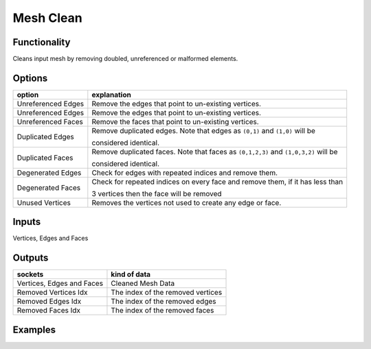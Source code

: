 Mesh Clean
==========

.. image:: https://user-images.githubusercontent.com/14288520/199337786-a89d6976-e51a-4dc1-80a3-a3de9ec840bd.png
  :target: https://user-images.githubusercontent.com/14288520/199337786-a89d6976-e51a-4dc1-80a3-a3de9ec840bd.png

Functionality
-------------

Cleans input mesh by removing doubled, unreferenced or malformed elements.

Options
-------

+---------------------+-------------------------------------------------------------------------------------------------------------------------+
| option              | explanation                                                                                                             |
+=====================+=========================================================================================================================+
| Unreferenced Edges  | Remove the edges that point to un-existing vertices.                                                                    |
+---------------------+-------------------------------------------------------------------------------------------------------------------------+
| Unreferenced Edges  | Remove the edges that point to un-existing vertices.                                                                    |
+---------------------+-------------------------------------------------------------------------------------------------------------------------+
| Unreferenced Faces  | Remove the faces that point to un-existing vertices.                                                                    |
+---------------------+-------------------------------------------------------------------------------------------------------------------------+
| Duplicated Edges    | Remove duplicated edges. Note that edges as ``(0,1)`` and ``(1,0)`` will be                                             |
|                     |                                                                                                                         |
|                     | considered identical.                                                                                                   |
+---------------------+-------------------------------------------------------------------------------------------------------------------------+
| Duplicated Faces    | Remove duplicated faces. Note that faces as ``(0,1,2,3)`` and ``(1,0,3,2)`` will be                                     |
|                     |                                                                                                                         |
|                     | considered identical.                                                                                                   |
+---------------------+-------------------------------------------------------------------------------------------------------------------------+
| Degenerated Edges   | Check for edges with repeated indices and remove them.                                                                  |
+---------------------+-------------------------------------------------------------------------------------------------------------------------+
| Degenerated Faces   | Check for repeated indices on every face and remove them, if it has less than                                           |
|                     |                                                                                                                         |
|                     | 3 vertices then the face will be removed                                                                                |
+---------------------+-------------------------------------------------------------------------------------------------------------------------+
| Unused Vertices     | Removes the vertices not used to create any edge or face.                                                               |
+---------------------+-------------------------------------------------------------------------------------------------------------------------+

Inputs
------

Vertices, Edges and Faces

Outputs
-------

+----------------------------+------------------------------------+
| sockets                    |  kind of data                      |
+============================+====================================+
| Vertices, Edges and Faces  | Cleaned Mesh Data                  |
+----------------------------+------------------------------------+
| Removed Vertices Idx       | The index of the removed vertices  |
+----------------------------+------------------------------------+
| Removed Edges Idx          | The index of the removed edges     |
+----------------------------+------------------------------------+
| Removed Faces Idx          | The index of the removed faces     | 
+----------------------------+------------------------------------+

Examples
--------

.. image:: https://user-images.githubusercontent.com/10011941/113458705-739eab80-9413-11eb-8605-03d4be6b33a9.png
